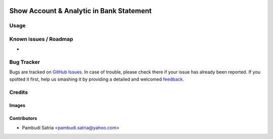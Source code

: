 .. image:: https://img.shields.io/badge/licence-AGPL--3-blue.svg
   :target: http://www.gnu.org/licenses/agpl-3.0-standalone.html
   :alt: License: AGPL-3

=========================================
Show Account & Analytic in Bank Statement
=========================================



Usage
=====



Known issues / Roadmap
======================

* 

Bug Tracker
===========

Bugs are tracked on `GitHub Issues
<https://github.com/sumihai-tekindo/account_sicepat/issues>`_. In case of trouble, please
check there if your issue has already been reported. If you spotted it first,
help us smashing it by providing a detailed and welcomed `feedback
<https://github.com/sumihai-tekindo/
account_sicepat/issues/new?body=module:%20
bank_st_analytic%0Aversion:%20
8.0%0A%0A**Steps%20to%20reproduce**%0A-%20...%0A%0A**Current%20behavior**%0A%0A**Expected%20behavior**>`_.

Credits
=======

Images
------



Contributors
------------

* Pambudi Satria <pambudi.satria@yahoo.com>
